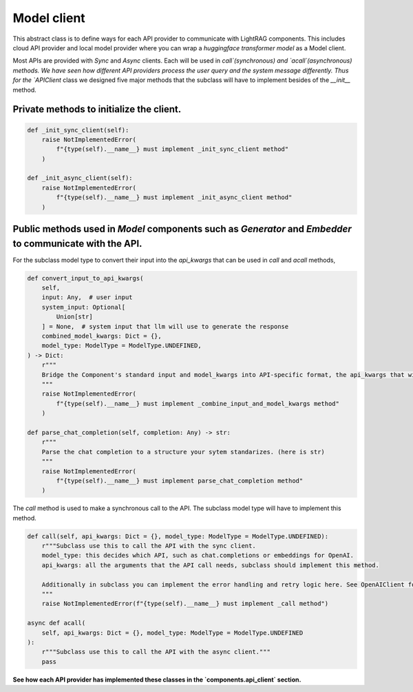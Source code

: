 Model client
============
This abstract class is to define ways for each API provider to communicate with LightRAG components. This
includes cloud API provider and local model provider where you can wrap a `huggingface transformer model` as a Model client.

Most APIs are provided with `Sync` and `Async` clients. Each will be used in `call`(synchronous) and `acall`(asynchronous) methods. 
We have seen how different API providers process the user query and the system message differently. Thus for the `APIClient` class we designed
five major methods that the subclass will have to implement besides of the `__init__` method.

Private methods to initialize the client.
------------------------------------------
.. code-block:: python

    def _init_sync_client(self):
        raise NotImplementedError(
            f"{type(self).__name__} must implement _init_sync_client method"
        )

    def _init_async_client(self):
        raise NotImplementedError(
            f"{type(self).__name__} must implement _init_async_client method"
        )

Public methods used in `Model` components such as `Generator` and `Embedder` to communicate with the API.
-----------------------------------------------------------------------------------------------------------
For the subclass model type to convert their input into the `api_kwargs` that can be used in `call` and `acall` methods,

.. code-block:: python

    def convert_input_to_api_kwargs(
        self,
        input: Any,  # user input
        system_input: Optional[
            Union[str]
        ] = None,  # system input that llm will use to generate the response
        combined_model_kwargs: Dict = {},
        model_type: ModelType = ModelType.UNDEFINED,
    ) -> Dict:
        r"""
        Bridge the Component's standard input and model_kwargs into API-specific format, the api_kwargs that will be used in _call and _acall methods.
        """
        raise NotImplementedError(
            f"{type(self).__name__} must implement _combine_input_and_model_kwargs method"
        )

    def parse_chat_completion(self, completion: Any) -> str:
        r"""
        Parse the chat completion to a structure your sytem standarizes. (here is str)
        """
        raise NotImplementedError(
            f"{type(self).__name__} must implement parse_chat_completion method"
        )

The `call` method is used to make a synchronous call to the API. The subclass model type will have to implement this method.

.. code-block:: python

    def call(self, api_kwargs: Dict = {}, model_type: ModelType = ModelType.UNDEFINED):
        r"""Subclass use this to call the API with the sync client.
        model_type: this decides which API, such as chat.completions or embeddings for OpenAI.
        api_kwargs: all the arguments that the API call needs, subclass should implement this method.

        Additionally in subclass you can implement the error handling and retry logic here. See OpenAIClient for example.
        """
        raise NotImplementedError(f"{type(self).__name__} must implement _call method")

    async def acall(
        self, api_kwargs: Dict = {}, model_type: ModelType = ModelType.UNDEFINED
    ):
        r"""Subclass use this to call the API with the async client."""
        pass

**See how each API provider has implemented these classes in the `components.api_client` section.**